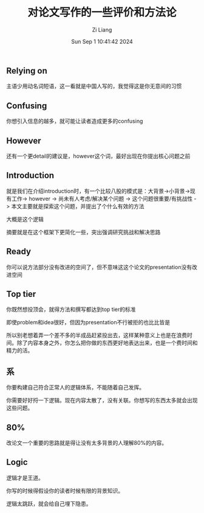 #+title: 对论文写作的一些评价和方法论
#+date: Sun Sep  1 10:41:42 2024
#+author: Zi Liang
#+email: zi1415926.liang@connect.polyu.hk
#+latex_class: elegantpaper
#+filetags: :research:

** Relying on

主语少用动名词短语，这一看就是中国人写的，我觉得这是你无意间的习惯

** Confusing

你想引入信息的越多，就可能让读者造成更多的confusing

** However

还有一个更detail的建议是，however这个词，最好出现在你提出核心问题之前

** Introduction

就是我们在介绍introduction时，有一个比较八股的模式是：大背景->小背景->现有工作-> however -> 尚未有人考虑/解决某个问题 -> 这个问题很重要/有挑战性 -> 本文主要就是探索这个问题，并提出了个什么有效的方法  


大概是这个逻辑

摘要就是在这个框架下更简化一些，突出强调研究挑战和解决思路


** Ready

你可以说方法部分没有改进的空间了，但不意味这这个论文的presentation没有改进空间

** Top tier

你既然想投顶会，就得方法和撰写都达到top tier的标准

即使problem和idea很好，但因为presentation不行被拒的也比比皆是

所以别老想着弄一个差不多的半成品赶紧投出去，这样某种意义上也是在浪费时间。除了内容本身之外，你怎么把你做的东西更好地表达出来，也是一个费时间和精力的活。

** 系

你要构建自己符合正常人的逻辑体系，不能随着自己发挥。

你需要好好捋一下逻辑。现在内容太散了，没有关联。你想写的东西太多就会出现这些问题。

** 80%

改论文一个重要的思路就是得让没有太多背景的人理解80%的内容。

** Logic

逻辑才是王道。

你写的时候得假设你的读者时候有限的背景知识。

逻辑太跳跃，就会给自己埋下隐患。


